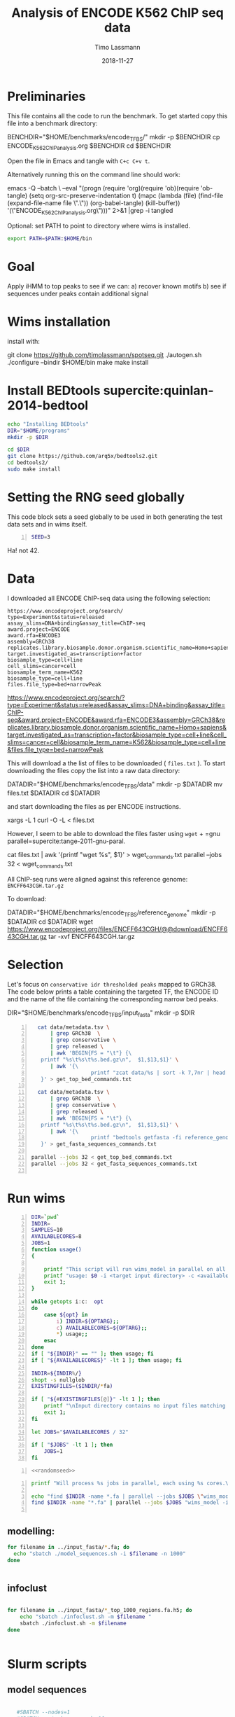 #+TITLE:  Analysis of ENCODE K562 ChIP seq data
#+AUTHOR: Timo Lassmann
#+EMAIL:  timo.lassmann@telethonkids.org.au
#+DATE:   2018-11-27
#+LATEX_CLASS: report
#+OPTIONS:  toc:nil
#+OPTIONS: H:4
#+LATEX_CMD: pdflatex



* Preliminaries 

  This file contains all the code to run the benchmark. To get started copy this file into a benchmark directory: 

  #+BEGIN_EXAMPLE sh -n 
  BENCHDIR="$HOME/benchmarks/encode_TFBS/"
  mkdir -p $BENCHDIR
  cp ENCODE_K562_ChIP_analysis.org $BENCHDIR
  cd $BENCHDIR
  #+END_EXAMPLE


  Open the file in Emacs and tangle with =C+c C+v t=.

  Alternatively running this on the command line should work: 

  #+BEGIN_EXAMPLE sh -n 
  emacs -Q --batch \
    --eval "(progn
    (require 'org)(require 'ob)(require 'ob-tangle)
    (setq org-src-preserve-indentation t)
    (mapc (lambda (file)
    (find-file (expand-file-name file \".\"))
    (org-babel-tangle)
    (kill-buffer)) '(\"ENCODE_K562_ChIP_analysis.org\")))" 2>&1 |grep -i tangled
  #+END_EXAMPLE


  Optional: set PATH to point to directory where wims is installed. 

#+BEGIN_SRC sh 
export PATH=$PATH:$HOME/bin

#+END_SRC

* Goal 
  Apply iHMM to top peaks to see if we can: 
  a) recover known motifs 
  b) see if sequences under peaks contain additional signal 

* Wims installation 

  install with: 
  #+BEGIN_EXAMPLE sh 
  git clone https://github.com/timolassmann/spotseq.git
  ./autogen.sh 
  ./configure --bindir  $HOME/bin 
  make
  make install 
  #+END_EXAMPLE

* Install BEDtools supercite:quinlan-2014-bedtool


  #+BEGIN_SRC bash 
    echo "Installing BEDtools" 
    DIR="$HOME/programs"
    mkdir -p $DIR

    cd $DIR
    git clone https://github.com/arq5x/bedtools2.git
    cd bedtools2/
    sudo make install 

  #+END_SRC


* Setting the RNG seed globally

  This code block sets a seed globally to be used in both generating the test data sets and in wims itself.
  #+NAME: randomseed
  #+BEGIN_SRC sh -n :exports code :results none :noweb yes
    SEED=3
  #+END_SRC

  Ha! not 42. 

* Data 

  I downloaded all ENCODE ChIP-seq data using the following selection: 

  #+BEGIN_EXAMPLE 
  https://www.encodeproject.org/search/ 
  type=Experiment&status=released
  assay_slims=DNA+binding&assay_title=ChIP-seq
  award.project=ENCODE
  award.rfa=ENCODE3
  assembly=GRCh38
  replicates.library.biosample.donor.organism.scientific_name=Homo+sapiens
  target.investigated_as=transcription+factor
  biosample_type=cell+line
  cell_slims=cancer+cell
  biosample_term_name=K562
  biosample_type=cell+line 
  files.file_type=bed+narrowPeak
  #+END_EXAMPLE



  #+BEGIN_EXAMPLE html 
  https://www.encodeproject.org/search/?type=Experiment&status=released&assay_slims=DNA+binding&assay_title=ChIP-seq&award.project=ENCODE&award.rfa=ENCODE3&assembly=GRCh38&replicates.library.biosample.donor.organism.scientific_name=Homo+sapiens&target.investigated_as=transcription+factor&biosample_type=cell+line&cell_slims=cancer+cell&biosample_term_name=K562&biosample_type=cell+line&files.file_type=bed+narrowPeak

  #+END_EXAMPLE

  This will download a the list of files to be downloaded ( =files.txt= ). To start downloading the files copy the list into a raw data directory: 

  #+BEGIN_EXAMPLE bash -n

    DATADIR="$HOME/benchmarks/encode_TFBS/data"
    mkdir -p $DATADIR
    mv files.txt $DATADIR
    cd $DATADIR
  #+END_EXAMPLE
 
  and start downloading the files as per ENCODE instructions. 

  #+BEGIN_EXAMPLE bash -n
    xargs -L 1 curl -O -L < files.txt
  #+END_EXAMPLE

  However, I seem to be able to download the files faster using =wget= + =gnu parallel=supercite:tange-2011-gnu-paral. 

  #+BEGIN_EXAMPLE bash -n  
    cat files.txt | awk '{printf "wget %s\n", $1}' > wget_commands.txt
    parallel --jobs 32 < wget_commands.txt

  #+END_EXAMPLE


  All ChIP-seq runs were aligned against this reference genome: =ENCFF643CGH.tar.gz=

  To download: 

  #+BEGIN_EXAMPLE bash  -n 
    DATADIR="$HOME/benchmarks/encode_TFBS/reference_genome"
    mkdir -p $DATADIR
    cd $DATADIR
    wget https://www.encodeproject.org/files/ENCFF643CGH/@@download/ENCFF643CGH.tar.gz
    tar -xvf ENCFF643CGH.tar.gz 
  #+END_EXAMPLE

* Selection 
Let's focus on =conservative idr thresholded peaks= mapped to GRCh38. The code below prints a table containing the targeted TF, the ENCODE ID and the name of the file containing the corresponding narrow bed peaks.

 #+BEGIN_EXAMPLE bash  -n 
    DIR="$HOME/benchmarks/encode_TFBS/input_fasta"
    mkdir -p $DIR
  #+END_EXAMPLE


 #+BEGIN_SRC bash -n :tangle get_all_top_1000_seq.sh :shebang #!/usr/bin/env bash 
   cat data/metadata.tsv \
       | grep GRCh38  \
       | grep conservative \
       | grep released \
       | awk 'BEGIN{FS = "\t"} {\
    printf "%s\t%s\t%s.bed.gz\n",  $1,$13,$1}' \
       | awk '{\
                    printf "zcat data/%s | sort -k 7,7nr | head -n 1000 > input_fasta/%s_%s_top_1000_regions.bed\n", $3,$2,$1;\
    }' > get_top_bed_commands.txt 

   cat data/metadata.tsv \
       | grep GRCh38  \
       | grep conservative \
       | grep released \
       | awk 'BEGIN{FS = "\t"} {\
    printf "%s\t%s\t%s.bed.gz\n",  $1,$13,$1}' \
       | awk '{\
                    printf "bedtools getfasta -fi reference_genome/GCA_000001405.15_GRCh38_no_alt_analysis_set.fna -bed input_fasta/%s_%s_top_1000_regions.bed > input_fasta/%s_%s_top_1000_regions.fa \n",$2,$1,$2,$1;\
    }' > get_fasta_sequences_commands.txt  

 parallel --jobs 32 < get_top_bed_commands.txt 
 parallel --jobs 32 < get_fasta_sequences_commands.txt  

 #+END_SRC

* Run wims


  #+BEGIN_SRC bash -n :tangle run_wims_model.sh :shebang #!/usr/bin/env bash :noweb yes
    DIR=`pwd`
    INDIR=
    SAMPLES=10
    AVAILABLECORES=8
    JOBS=1
    function usage()
    {

        printf "This script will run wims_model in parallel on all train_*>.fa files in a target directory.\n\n" ;
        printf "usage: $0 -i <target input directory> -c <available cores (default 8)>\n\n" ;
        exit 1;
    }

    while getopts i:c:  opt
    do
        case ${opt} in
            i) INDIR=${OPTARG};;
            c) AVAILABLECORES=${OPTARG};;
            ,*) usage;;
        esac
    done
    if [ "${INDIR}" == "" ]; then usage; fi
    if [ "${AVAILABLECORES}" -lt 1 ]; then usage; fi

    INDIR=${INDIR%/}
    shopt -s nullglob
    EXISTINGFILES=($INDIR/*fa) 

    if [ "${#EXISTINGFILES[@]}" -lt 1 ]; then
        printf "\nInput directory contains no input files matching *.fa\n\n";
        exit 1;
    fi

    let JOBS="$AVAILABLECORES / 32" 

    if [ "$JOBS" -lt 1 ]; then
        JOBS=1
    fi
  #+END_SRC


  #+BEGIN_SRC bash -n :tangle run_wims_model.sh :shebang #!/usr/bin/env bash :noweb yes
    <<randomseed>>
  #+END_SRC

  #+BEGIN_SRC bash -n :tangle run_wims_model.sh :shebang #!/usr/bin/env bash :noweb yes
    printf "Will process %s jobs in parallel, each using %s cores.\n"  $JOBS 8;

    echo "find $INDIR -name *.fa | parallel --jobs $JOBS \"wims_model -i {} -o {}.h5 --nthreads 32 --niter 5000 --seed $SEED\"";
    find $INDIR -name "*.fa" | parallel --jobs $JOBS "wims_model -i {} -o {}.h5 --nthreads 32 --niter 5000  --seed $SEED"

  #+END_SRC 



** modelling: 
#+BEGIN_SRC sh
  for filename in ../input_fasta/*.fa; do
    echo "sbatch ./model_sequences.sh -i $filename -n 1000"
  done


#+END_SRC

** infoclust 
#+BEGIN_SRC sh

  for filename in ../input_fasta/*_top_1000_regions.fa.h5; do
      echo "sbatch ./infoclust.sh -m $filename "
      sbatch ./infoclust.sh -m $filename
  done


#+END_SRC
* Slurm scripts 

** model sequences 
  #+BEGIN_SRC sh :tangle model_sequences.sh :shebang #!/usr/bin/env bash

    #SBATCH --nodes=1
    #SBATCH --ntasks-per-node=16


    export PATH=/data/Projects/spotseq/bin:$PATH

    INPUT=
    NITER=

    function usage()
    {
        cat <<EOF
 usage: $0  -i <path to fasta files>  -n <number of iterations>
 EOF
        exit 1;
    }

    while getopts i:s:n:r: opt
    do
        case ${opt} in
            i) INPUT=${OPTARG};;
            n) NUMITER=${OPTARG};;
            ,*) usage;;
        esac
    done

    if [ "${INPUT}" = "" ]; then usage; fi

    #
    #   Sanity check
    #

    programs=(spotseq_model spotseq_plot spotseq_score)

    printf "Running Sanity checks:\n";

    for item in ${programs[*]}
    do
        if which $item >/dev/null; then
            printf "%15s found...\n"  $item;
        else
            printf "\nERROR: %s not found!\n\n" $item;
            exit 1;
        fi
    done

    echo "All dependencies found."
    OUTMODEL=$INPUT".h5"
    echo "spotseq_model -i $INPUT -nthreads 16 -o $OUTMODEL -niter $NUMITER -seed 42 "
    spotseq_model -i $INPUT -nthreads 16 -o $OUTMODEL -niter $NUMITER -seed 42

  #+END_SRC 

** infoclust 

   #+BEGIN_SRC sh :tangle infoclust.sh :shebang #!/usr/bin/env bash 

     #SBATCH --nodes=1
     #SBATCH --ntasks-per-node=16


     export PATH=/data/Projects/spotseq/bin:$PATH

     INPUT=
     NITER=

     function usage()
     {
         cat <<EOF
usage: $0  -m <path to model hdf5 file>  
EOF
         exit 1;
     }

     while getopts m: opt
     do
         case ${opt} in
             m) INPUT=${OPTARG};;
             ,*) usage;;
         esac
     done

     if [ "${INPUT}" = "" ]; then usage; fi

     #
     #   Sanity check
     #

     programs=(spotseq_model spotseq_plot spotseq_score spotseq_iclu)

     printf "Running Sanity checks:\n";

     for item in ${programs[*]}
     do
         if which $item >/dev/null; then
             printf "%15s found...\n"  $item;
         else
             printf "\nERROR: %s not found!\n\n" $item;
             exit 1;
         fi
     done

     echo "All dependencies found."
     OUTPUT=$INPUT"motif.h5"
     echo "spotseq_iclu -m $INPUT -out $OUTPUT "
     spotseq_iclu -m $INPUT -out $OUTPUT



   #+END_SRC 



* Sanity checks and convenience scripts

** Check for wims installation

   #+BEGIN_SRC bash -n :tangle check_for_programs.sh :shebang #!/usr/bin/env bash
     programs=(Rscript parallel pkg-config wims_model wims_score tfbs_bench bedtools zcat)

     printf "Running Sanity checks:\n";

     for item in ${programs[*]}
     do
         if which $item >/dev/null; then
             printf "%15s found.\n"  $item;
         else
             printf "\nERROR: %s not found!\n\n" $item;
             exit 1;
         fi
     done
   #+END_SRC

** Check for libraries 
   
   Here I define the list of libraries I'll be using. 
   
   #+NAME: liblist
   #+BEGIN_SRC R -n :exports code :results none
     libraries <- c("devtools","optparse","tidyverse","plotROC")
   #+END_SRC
   
   Script to test if libraries are present.
   #+BEGIN_SRC R -n :tangle test_for_libraries.R :shebang #!/usr/bin/env Rscript :noweb yes :exports code :results none
     <<liblist>>
     Sys.info()["nodename"]
     for(library in libraries) 
     { 
         f = is.element(library, installed.packages()[,1])
         print(paste("Library",library, "is installed?", f))
         if(!f)
         {
             message("Missing library:",library )
             quit(status=1)
         }
     }
     quit(status=0)
   #+END_SRC
   
   
   #+BEGIN_SRC sh -n :results output :exports both
     ./test_for_libraries.R
   #+END_SRC
   install.packages("tidyverse")
   Code block to load the libraries in R code.

   #+NAME: Rlibraries
   #+BEGIN_SRC R -n :exports code :results none :noweb yes
     <<liblist>>
     lapply(libraries, FUN = function(X) {
         do.call("library", list(X)) 
     })

   #+END_SRC

** Makefile to kick off the analysis

    1) Makefile 

#+BEGIN_SRC makefile -n :tangle Makefile
check: check_r_libs 
	@ echo Done

tangle:
	./tangleorgs.sh ENCODE_K562_ChIP_analysis.org

check_r_libs: check_programs
	@ $$(pwd)/test_for_libraries.R
	@ if [ $$? -ne 0 ]; then exit; fi;
	@ echo R libs found 

check_programs:  tangle
	@ $$(pwd)/check_for_programs.sh
	@ if [ $$? -ne 0 ]; then exit; fi;
	@ echo Programs found

#+END_SRC

** script to tangle analysis org documents from command line

#+BEGIN_SRC bash -n :tangle tangleorgs.sh :tangle-mode (identity #o700) :shebang #!/usr/bin/env bash
#
# tangle files with org-mode
#
DIR=`pwd`
FILES=""

function usage()
{
cat <<EOF

This script will:

1) tangle the input file 

usage: $0   <a.org> <b.org> ...
EOF
exit 1;
}

while getopts i:  opt
do
case ${opt} in
i) INDIR=${OPTARG};;
*) usage;;
esac
done
     
# wrap each argument in the code required to call tangle on it
for i in $@; do
   FILES="$FILES \"$i\""
done

if [ "${FILES}" = "" ]; then usage; fi
     
emacs -Q --batch \
  --eval "(progn
  (require 'org)(require 'ob)(require 'ob-tangle)
  (setq org-src-preserve-indentation t)
  (mapc (lambda (file)
  (find-file (expand-file-name file \"$DIR\"))
  (org-babel-tangle)
  (kill-buffer)) '($FILES)))" 2>&1 |grep -i tangled

#+END_SRC

* References 

#+BEGIN_SRC latex 
  \printbibliography[heading=none]

#+END_SRC

* Versions 
  #+BEGIN_SRC emacs-lisp -n :exports both :eval yes
    (princ (concat
            (format "Emacs version: %s\n"
                    (emacs-version))
            (format "org version: %s\n"
                    (org-version))))
  #+END_SRC

  #+RESULTS:
  : Emacs version: GNU Emacs 26.1 (build 1, x86_64-redhat-linux-gnu, GTK+ Version 3.22.30)
  :  of 2018-06-26
  : org version: 9.1.9

  #+BEGIN_SRC sh :results output :exports both :eval yes
    bash --version
  #+END_SRC


